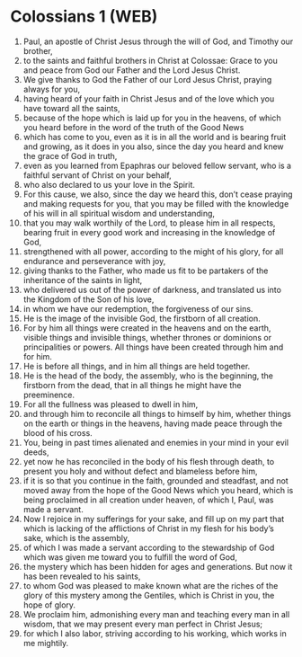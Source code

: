 * Colossians 1 (WEB)
:PROPERTIES:
:ID: WEB/51-COL01
:END:

1. Paul, an apostle of Christ Jesus through the will of God, and Timothy our brother,
2. to the saints and faithful brothers in Christ at Colossae: Grace to you and peace from God our Father and the Lord Jesus Christ.
3. We give thanks to God the Father of our Lord Jesus Christ, praying always for you,
4. having heard of your faith in Christ Jesus and of the love which you have toward all the saints,
5. because of the hope which is laid up for you in the heavens, of which you heard before in the word of the truth of the Good News
6. which has come to you, even as it is in all the world and is bearing fruit and growing, as it does in you also, since the day you heard and knew the grace of God in truth,
7. even as you learned from Epaphras our beloved fellow servant, who is a faithful servant of Christ on your behalf,
8. who also declared to us your love in the Spirit.
9. For this cause, we also, since the day we heard this, don’t cease praying and making requests for you, that you may be filled with the knowledge of his will in all spiritual wisdom and understanding,
10. that you may walk worthily of the Lord, to please him in all respects, bearing fruit in every good work and increasing in the knowledge of God,
11. strengthened with all power, according to the might of his glory, for all endurance and perseverance with joy,
12. giving thanks to the Father, who made us fit to be partakers of the inheritance of the saints in light,
13. who delivered us out of the power of darkness, and translated us into the Kingdom of the Son of his love,
14. in whom we have our redemption, the forgiveness of our sins.
15. He is the image of the invisible God, the firstborn of all creation.
16. For by him all things were created in the heavens and on the earth, visible things and invisible things, whether thrones or dominions or principalities or powers. All things have been created through him and for him.
17. He is before all things, and in him all things are held together.
18. He is the head of the body, the assembly, who is the beginning, the firstborn from the dead, that in all things he might have the preeminence.
19. For all the fullness was pleased to dwell in him,
20. and through him to reconcile all things to himself by him, whether things on the earth or things in the heavens, having made peace through the blood of his cross.
21. You, being in past times alienated and enemies in your mind in your evil deeds,
22. yet now he has reconciled in the body of his flesh through death, to present you holy and without defect and blameless before him,
23. if it is so that you continue in the faith, grounded and steadfast, and not moved away from the hope of the Good News which you heard, which is being proclaimed in all creation under heaven, of which I, Paul, was made a servant.
24. Now I rejoice in my sufferings for your sake, and fill up on my part that which is lacking of the afflictions of Christ in my flesh for his body’s sake, which is the assembly,
25. of which I was made a servant according to the stewardship of God which was given me toward you to fulfill the word of God,
26. the mystery which has been hidden for ages and generations. But now it has been revealed to his saints,
27. to whom God was pleased to make known what are the riches of the glory of this mystery among the Gentiles, which is Christ in you, the hope of glory.
28. We proclaim him, admonishing every man and teaching every man in all wisdom, that we may present every man perfect in Christ Jesus;
29. for which I also labor, striving according to his working, which works in me mightily.
